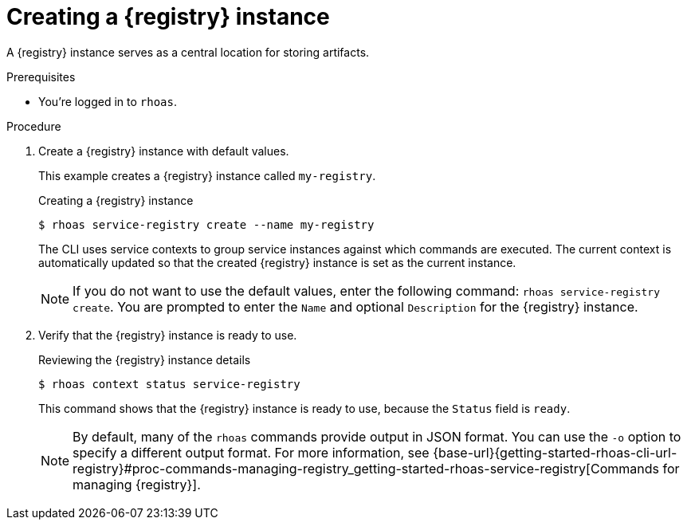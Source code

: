 [id='proc-creating-service-registry-instance-cli_{context}']
= Creating a {registry} instance
:imagesdir: ../_images

[role="_abstract"]
A {registry} instance serves as a central location for storing artifacts.

.Prerequisites

* You're logged in to `rhoas`.

.Procedure

. Create a {registry} instance with default values.
+
--
This example creates a {registry} instance called `my-registry`.

.Creating a {registry} instance
[source,shell,subs="attributes"]
----
$ rhoas service-registry create --name my-registry
----

The CLI uses service contexts to group service instances against which commands are executed.
The current context is automatically updated so that the created {registry} instance is set as the current instance.

[NOTE]
====
If you do not want to use the default values, enter the following command: `rhoas service-registry create`.
You are prompted to enter the `Name` and optional `Description` for the {registry} instance.
====
--

. Verify that the {registry} instance is ready to use.
+
--
.Reviewing the {registry} instance details
[source,shell]
----
$ rhoas context status service-registry
----

This command shows that the {registry} instance is ready to use,
because the `Status` field is `ready`.

[NOTE]
====
By default, many of the `rhoas` commands provide output in JSON format. You can use the `-o` option to specify a different output format. For more information, see {base-url}{getting-started-rhoas-cli-url-registry}#proc-commands-managing-registry_getting-started-rhoas-service-registry[Commands for managing {registry}].
====
--

